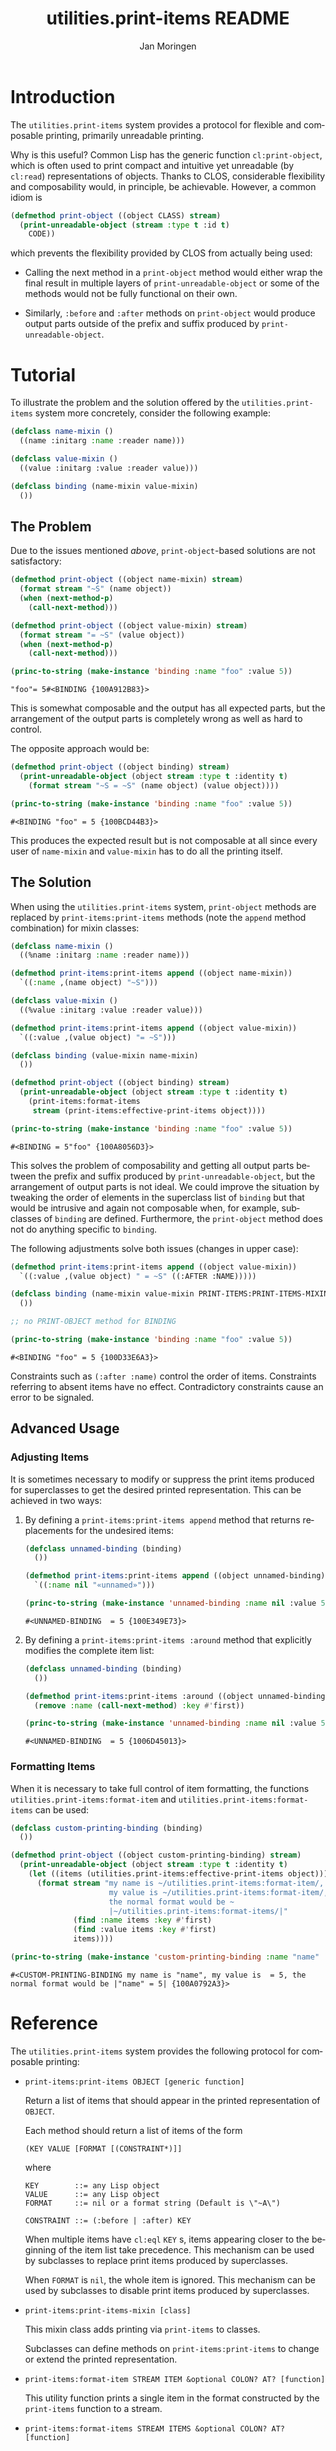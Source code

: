 #+TITLE:       utilities.print-items README
#+AUTHOR:      Jan Moringen
#+EMAIL:       jmoringe@techfak.uni-bielefeld.de
#+DESCRIPTION: Composable, unreadable printing of objects
#+KEYWORDS:    print-items, composable printing, print-object, utilities
#+LANGUAGE:    en

#+OPTIONS: num:nil

* Introduction

  The =utilities.print-items= system provides a protocol for flexible
  and composable printing, primarily unreadable printing.

  Why is this useful? Common Lisp has the generic function
  ~cl:print-object~, which is often used to print compact and
  intuitive yet unreadable (by ~cl:read~) representations of
  objects. Thanks to CLOS, considerable flexibility and composability
  would, in principle, be achievable. However, a common idiom is

  #+BEGIN_SRC lisp
    (defmethod print-object ((object CLASS) stream)
      (print-unreadable-object (stream :type t :id t)
        CODE))
  #+END_SRC

  which prevents the flexibility provided by CLOS from actually being
  used:

  + Calling the next method in a ~print-object~ method would either
    wrap the final result in multiple layers of
    ~print-unreadable-object~ or some of the methods would not be
    fully functional on their own.

  + Similarly, ~:before~ and ~:after~ methods on ~print-object~ would
    produce output parts outside of the prefix and suffix produced by
    ~print-unreadable-object~.

  #+ATTR_HTML: :alt "build status image" :title Build Status :align right
  [[https://travis-ci.org/scymtym/utilities.print-items][https://travis-ci.org/scymtym/utilities.print-items.svg]]

* Tutorial

  To illustrate the problem and the solution offered by the
  =utilities.print-items= system more concretely, consider the
  following example:

  #+BEGIN_SRC lisp :exports both :results silent
    (defclass name-mixin ()
      ((name :initarg :name :reader name)))

    (defclass value-mixin ()
      ((value :initarg :value :reader value)))

    (defclass binding (name-mixin value-mixin)
      ())
  #+END_SRC

** The Problem

   Due to the issues mentioned [[*Introduction][above]], ~print-object~-based solutions
   are not satisfactory:

   #+BEGIN_SRC lisp :exports both :results value
     (defmethod print-object ((object name-mixin) stream)
       (format stream "~S" (name object))
       (when (next-method-p)
         (call-next-method)))

     (defmethod print-object ((object value-mixin) stream)
       (format stream "= ~S" (value object))
       (when (next-method-p)
         (call-next-method)))

     (princ-to-string (make-instance 'binding :name "foo" :value 5))
   #+END_SRC

   #+RESULTS:
   : "foo"= 5#<BINDING {100A912B83}>

   This is somewhat composable and the output has all expected parts,
   but the arrangement of the output parts is completely wrong as well
   as hard to control.

   #+BEGIN_SRC lisp :exports results :results silent
     (ignore-errors
      (remove-method #'print-object (find-method #'print-object '() (list (find-class 'name-mixin) (find-class 't)))))
     (ignore-errors
      (remove-method #'print-object (find-method #'print-object '() (list (find-class 'value-mixin) (find-class 't)))))
   #+END_SRC

   The opposite approach would be:

   #+BEGIN_SRC lisp :exports both :results value
     (defmethod print-object ((object binding) stream)
       (print-unreadable-object (object stream :type t :identity t)
         (format stream "~S = ~S" (name object) (value object))))

     (princ-to-string (make-instance 'binding :name "foo" :value 5))
   #+END_SRC

   #+RESULTS:
   : #<BINDING "foo" = 5 {100BCD44B3}>

   This produces the expected result but is not composable at all
   since every user of ~name-mixin~ and ~value-mixin~ has to do all
   the printing itself.

   #+BEGIN_SRC lisp :exports results :results silent
     (ignore-errors
      (remove-method #'print-object (find-method #'print-object '() (list (find-class binding) (find-class 't)))))
   #+END_SRC

** The Solution

   When using the =utilities.print-items= system, ~print-object~
   methods are replaced by ~print-items:print-items~ methods (note the
   ~append~ method combination) for mixin classes:

   #+BEGIN_SRC lisp :exports both :results value
     (defclass name-mixin ()
       ((%name :initarg :name :reader name)))

     (defmethod print-items:print-items append ((object name-mixin))
       `((:name ,(name object) "~S")))

     (defclass value-mixin ()
       ((%value :initarg :value :reader value)))

     (defmethod print-items:print-items append ((object value-mixin))
       `((:value ,(value object) "= ~S")))

     (defclass binding (value-mixin name-mixin)
       ())

     (defmethod print-object ((object binding) stream)
       (print-unreadable-object (object stream :type t :identity t)
         (print-items:format-items
          stream (print-items:effective-print-items object))))

     (princ-to-string (make-instance 'binding :name "foo" :value 5))
   #+END_SRC

   #+RESULTS:
   : #<BINDING = 5"foo" {100A8056D3}>

   #+BEGIN_SRC lisp :exports results :results silent
     (ignore-errors
      (remove-method #'print-object (find-method #'print-object '() (list (find-class binding) (find-class 't)))))
   #+END_SRC

   This solves the problem of composability and getting all output
   parts between the prefix and suffix produced by
   ~print-unreadable-object~, but the arrangement of output parts is
   not ideal. We could improve the situation by tweaking the order of
   elements in the superclass list of ~binding~ but that would be
   intrusive and again not composable when, for example, subclasses of
   ~binding~ are defined. Furthermore, the ~print-object~ method does
   not do anything specific to ~binding~.

   The following adjustments solve both issues (changes in upper
   case):

   #+BEGIN_SRC lisp :exports both :results value
     (defmethod print-items:print-items append ((object value-mixin))
       `((:value ,(value object) " = ~S" ((:AFTER :NAME)))))

     (defclass binding (name-mixin value-mixin PRINT-ITEMS:PRINT-ITEMS-MIXIN)
       ())

     ;; no PRINT-OBJECT method for BINDING

     (princ-to-string (make-instance 'binding :name "foo" :value 5))
   #+END_SRC

   #+RESULTS:
   : #<BINDING "foo" = 5 {100D33E6A3}>

   Constraints such as ~(:after :name)~ control the order of
   items. Constraints referring to absent items have no
   effect. Contradictory constraints cause an error to be signaled.

** Advanced Usage

*** Adjusting Items

    It is sometimes necessary to modify or suppress the print items
    produced for superclasses to get the desired printed
    representation. This can be achieved in two ways:

    1. By defining a ~print-items:print-items append~ method that
       returns replacements for the undesired items:

       #+BEGIN_SRC lisp :exports both :results value
         (defclass unnamed-binding (binding)
           ())

         (defmethod print-items:print-items append ((object unnamed-binding))
           `((:name nil "«unnamed»")))

         (princ-to-string (make-instance 'unnamed-binding :name nil :value 5))
       #+END_SRC

       #+RESULTS:
       : #<UNNAMED-BINDING  = 5 {100E349E73}>

       #+BEGIN_SRC lisp :exports results :results silent
         (ignore-errors
          (remove-method #'print-items:print-items (find-method #'print-items:print-items '(append) (list (find-class 'unnamed-binding)))))
       #+END_SRC

    2. By defining a ~print-items:print-items :around~ method that
       explicitly modifies the complete item list:

       #+BEGIN_SRC lisp :exports both :results value
         (defclass unnamed-binding (binding)
           ())

         (defmethod print-items:print-items :around ((object unnamed-binding))
           (remove :name (call-next-method) :key #'first))

         (princ-to-string (make-instance 'unnamed-binding :name nil :value 5))
       #+END_SRC

       #+RESULTS:
       : #<UNNAMED-BINDING  = 5 {1006D45013}>

       #+BEGIN_SRC lisp :exports results :results silent
         (ignore-errors
          (remove-method #'print-items:print-items (find-method #'print-items:print-items '(:around) (list (find-class 'unnamed-binding)))))
       #+END_SRC

*** Formatting Items

    When it is necessary to take full control of item formatting, the
    functions ~utilities.print-items:format-item~ and
    ~utilities.print-items:format-items~ can be used:

    #+BEGIN_SRC lisp :exports both :results value
      (defclass custom-printing-binding (binding)
        ())

      (defmethod print-object ((object custom-printing-binding) stream)
        (print-unreadable-object (object stream :type t :identity t)
          (let ((items (utilities.print-items:effective-print-items object)))
            (format stream "my name is ~/utilities.print-items:format-item/, ~
                            my value is ~/utilities.print-items:format-item/, ~
                            the normal format would be ~
                            |~/utilities.print-items:format-items/|"
                    (find :name items :key #'first)
                    (find :value items :key #'first)
                    items))))

      (princ-to-string (make-instance 'custom-printing-binding :name "name" :value 5))
    #+END_SRC

    #+RESULTS:
    : #<CUSTOM-PRINTING-BINDING my name is "name", my value is  = 5, the normal format would be |"name" = 5| {100A0792A3}>

* Reference

  The =utilities.print-items= system provides the following protocol
  for composable printing:

  * =print-items:print-items OBJECT [generic function]=

    Return a list of items that should appear in the printed
    representation of =OBJECT=.

    Each method should return a list of items of the form

    #+BEGIN_EXAMPLE
      (KEY VALUE [FORMAT [(CONSTRAINT*)]]
    #+END_EXAMPLE

    where

    #+BEGIN_EXAMPLE
      KEY        ::= any Lisp object
      VALUE      ::= any Lisp object
      FORMAT     ::= nil or a format string (Default is \"~A\")

      CONSTRAINT ::= (:before | :after) KEY
    #+END_EXAMPLE

    When multiple items have =cl:eql= =KEY= s, items appearing closer
    to the beginning of the item list take precedence. This mechanism
    can be used by subclasses to replace print items produced by
    superclasses.

    When =FORMAT= is =nil=, the whole item is ignored. This mechanism
    can be used by subclasses to disable print items produced by
    superclasses.

  * =print-items:print-items-mixin [class]=

    This mixin class adds printing via =print-items= to classes.

    Subclasses can define methods on =print-items:print-items= to
    change or extend the printed representation.

  * =print-items:format-item STREAM ITEM &optional COLON? AT? [function]=

    This utility function prints a single item in the format
    constructed by the =print-items= function to a stream.

  * =print-items:format-items STREAM ITEMS &optional COLON? AT? [function]=

    This utility function prints items in the format constructed by
    the =print-items= function to a stream.

    It is used to implement the =cl:print-object= method for
    =print-items-mixin=.
